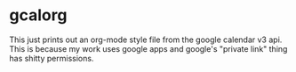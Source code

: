 * gcalorg

This just prints out an org-mode style file from the google calendar
v3 api. This is because my work uses google apps and google's "private
link" thing has shitty permissions.
